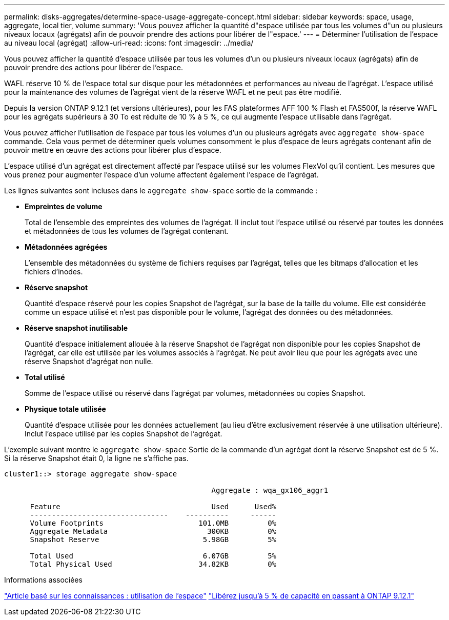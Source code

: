 ---
permalink: disks-aggregates/determine-space-usage-aggregate-concept.html 
sidebar: sidebar 
keywords: space, usage, aggregate, local tier, volume 
summary: 'Vous pouvez afficher la quantité d"espace utilisée par tous les volumes d"un ou plusieurs niveaux locaux (agrégats) afin de pouvoir prendre des actions pour libérer de l"espace.' 
---
= Déterminer l'utilisation de l'espace au niveau local (agrégat)
:allow-uri-read: 
:icons: font
:imagesdir: ../media/


[role="lead"]
Vous pouvez afficher la quantité d'espace utilisée par tous les volumes d'un ou plusieurs niveaux locaux (agrégats) afin de pouvoir prendre des actions pour libérer de l'espace.

WAFL réserve 10 % de l'espace total sur disque pour les métadonnées et performances au niveau de l'agrégat. L'espace utilisé pour la maintenance des volumes de l'agrégat vient de la réserve WAFL et ne peut pas être modifié.

Depuis la version ONTAP 9.12.1 (et versions ultérieures), pour les FAS plateformes AFF 100 % Flash et FAS500f, la réserve WAFL pour les agrégats supérieurs à 30 To est réduite de 10 % à 5 %, ce qui augmente l'espace utilisable dans l'agrégat.

Vous pouvez afficher l'utilisation de l'espace par tous les volumes d'un ou plusieurs agrégats avec `aggregate show-space` commande. Cela vous permet de déterminer quels volumes consomment le plus d'espace de leurs agrégats contenant afin de pouvoir mettre en œuvre des actions pour libérer plus d'espace.

L'espace utilisé d'un agrégat est directement affecté par l'espace utilisé sur les volumes FlexVol qu'il contient. Les mesures que vous prenez pour augmenter l'espace d'un volume affectent également l'espace de l'agrégat.

Les lignes suivantes sont incluses dans le `aggregate show-space` sortie de la commande :

* *Empreintes de volume*
+
Total de l'ensemble des empreintes des volumes de l'agrégat. Il inclut tout l'espace utilisé ou réservé par toutes les données et métadonnées de tous les volumes de l'agrégat contenant.

* *Métadonnées agrégées*
+
L'ensemble des métadonnées du système de fichiers requises par l'agrégat, telles que les bitmaps d'allocation et les fichiers d'inodes.

* *Réserve snapshot*
+
Quantité d'espace réservé pour les copies Snapshot de l'agrégat, sur la base de la taille du volume. Elle est considérée comme un espace utilisé et n'est pas disponible pour le volume, l'agrégat des données ou des métadonnées.

* *Réserve snapshot inutilisable*
+
Quantité d'espace initialement allouée à la réserve Snapshot de l'agrégat non disponible pour les copies Snapshot de l'agrégat, car elle est utilisée par les volumes associés à l'agrégat. Ne peut avoir lieu que pour les agrégats avec une réserve Snapshot d'agrégat non nulle.

* *Total utilisé*
+
Somme de l'espace utilisé ou réservé dans l'agrégat par volumes, métadonnées ou copies Snapshot.

* *Physique totale utilisée*
+
Quantité d'espace utilisée pour les données actuellement (au lieu d'être exclusivement réservée à une utilisation ultérieure). Inclut l'espace utilisé par les copies Snapshot de l'agrégat.



L'exemple suivant montre le `aggregate show-space` Sortie de la commande d'un agrégat dont la réserve Snapshot est de 5 %. Si la réserve Snapshot était 0, la ligne ne s'affiche pas.

....
cluster1::> storage aggregate show-space

						Aggregate : wqa_gx106_aggr1

      Feature                                   Used      Used%
      --------------------------------    ----------     ------
      Volume Footprints                      101.0MB         0%
      Aggregate Metadata                       300KB         0%
      Snapshot Reserve                        5.98GB         5%

      Total Used                              6.07GB         5%
      Total Physical Used                    34.82KB         0%
....
.Informations associées
link:https://kb.netapp.com/Advice_and_Troubleshooting/Data_Storage_Software/ONTAP_OS/Space_Usage["Article basé sur les connaissances : utilisation de l'espace"]
link:https://www.netapp.com/blog/free-up-storage-capacity-upgrade-ontap/["Libérez jusqu'à 5 % de capacité en passant à ONTAP 9.12.1"]

